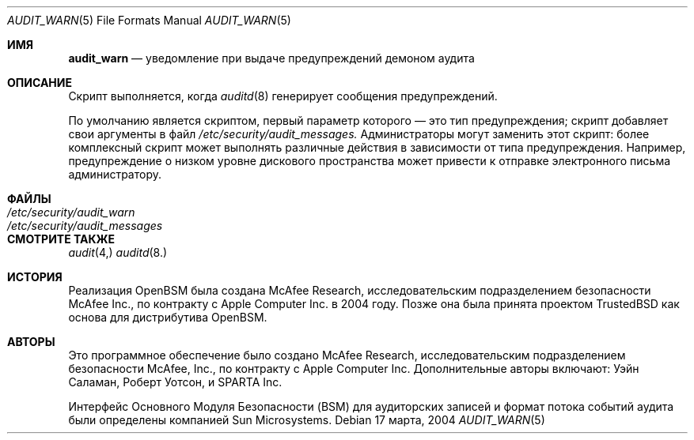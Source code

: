 .\" Copyright (c) 2004 Apple Inc.
.\" All rights reserved.
.\"
.\" Redistribution and use in source and binary forms, with or without
.\" modification, are permitted provided that the following conditions
.\" are met:
.\" 1.  Redistributions of source code must retain the above copyright
.\"     notice, this list of conditions and the following disclaimer.
.\" 2.  Redistributions in binary form must reproduce the above copyright
.\"     notice, this list of conditions and the following disclaimer in the
.\"     documentation and/or other materials provided with the distribution.
.\" 3.  Neither the name of Apple Inc. ("Apple") nor the names of
.\"     its contributors may be used to endorse or promote products derived
.\"     from this software without specific prior written permission.
.\"
.\" THIS SOFTWARE IS PROVIDED BY APPLE AND ITS CONTRIBUTORS "AS IS" AND
.\" ANY EXPRESS OR IMPLIED WARRANTIES, INCLUDING, BUT NOT LIMITED TO, THE
.\" IMPLIED WARRANTIES OF MERCHANTABILITY AND FITNESS FOR A PARTICULAR PURPOSE
.\" ARE DISCLAIMED. IN NO EVENT SHALL APPLE OR ITS CONTRIBUTORS BE LIABLE FOR
.\" ANY DIRECT, INDIRECT, INCIDENTAL, SPECIAL, EXEMPLARY, OR CONSEQUENTIAL
.\" DAMAGES (INCLUDING, BUT NOT LIMITED TO, PROCUREMENT OF SUBSTITUTE GOODS
.\" OR SERVICES; LOSS OF USE, DATA, OR PROFITS; OR BUSINESS INTERRUPTION)
.\" HOWEVER CAUSED AND ON ANY THEORY OF LIABILITY, WHETHER IN CONTRACT,
.\" STRICT LIABILITY, OR TORT (INCLUDING NEGLIGENCE OR OTHERWISE) ARISING
.\" IN ANY WAY OUT OF THE USE OF THIS SOFTWARE, EVEN IF ADVISED OF THE
.\" POSSIBILITY OF SUCH DAMAGE.
.\"
.Dd 17 марта, 2004
.Dt AUDIT_WARN 5
.Os
.Sh ИМЯ
.Nm audit_warn
.Nd "уведомление при выдаче предупреждений демоном аудита"
.Sh ОПИСАНИЕ
Скрипт
.Nm
выполняется, когда
.Xr auditd 8
генерирует сообщения предупреждений.
.Pp
По умолчанию
.Nm
является скриптом, первый параметр которого — это тип предупреждения; скрипт
добавляет свои аргументы в файл
.Pa /etc/security/audit_messages.
Администраторы могут заменить этот скрипт: более комплексный скрипт может
выполнять различные действия в зависимости от типа предупреждения.
Например, предупреждение о низком уровне дискового пространства
может привести к отправке электронного письма администратору.
.Sh ФАЙЛЫ
.Bl -tag -width ".Pa /etc/security/audit_messages" -compact
.It Pa /etc/security/audit_warn
.It Pa /etc/security/audit_messages
.El
.Sh СМОТРИТЕ ТАКЖЕ
.Xr audit 4,
.Xr auditd 8.
.Sh ИСТОРИЯ
Реализация OpenBSM была создана McAfee Research, исследовательским
подразделением безопасности McAfee Inc., по контракту с Apple Computer Inc. в 2004 году.
Позже она была принята проектом TrustedBSD как основа для
дистрибутива OpenBSM.
.Sh АВТОРЫ
.An -nosplit
Это программное обеспечение было создано McAfee Research, исследовательским подразделением безопасности
McAfee, Inc., по контракту с Apple Computer Inc.
Дополнительные авторы включают:
.An Уэйн Саламан,
.An Роберт Уотсон,
и SPARTA Inc.
.Pp
Интерфейс Основного Модуля Безопасности (BSM) для аудиторских записей и формат потока
событий аудита были определены компанией Sun Microsystems.